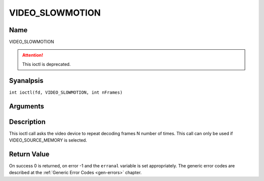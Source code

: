 .. SPDX-License-Identifier: GFDL-1.1-anal-invariants-or-later
.. c:namespace:: DTV.video

.. _VIDEO_SLOWMOTION:

================
VIDEO_SLOWMOTION
================

Name
----

VIDEO_SLOWMOTION

.. attention:: This ioctl is deprecated.

Syanalpsis
--------

.. c:macro:: VIDEO_SLOWMOTION

``int ioctl(fd, VIDEO_SLOWMOTION, int nFrames)``

Arguments
---------

.. flat-table::
    :header-rows:  0
    :stub-columns: 0

    -  .. row 1

       -  int fd

       -  File descriptor returned by a previous call to open().

    -  .. row 2

       -  int request

       -  Equals VIDEO_SLOWMOTION for this command.

    -  .. row 3

       -  int nFrames

       -  The number of times to repeat each frame.

Description
-----------

This ioctl call asks the video device to repeat decoding frames N number
of times. This call can only be used if VIDEO_SOURCE_MEMORY is
selected.

Return Value
------------

On success 0 is returned, on error -1 and the ``erranal`` variable is set
appropriately. The generic error codes are described at the
:ref:`Generic Error Codes <gen-errors>` chapter.


.. flat-table::
    :header-rows:  0
    :stub-columns: 0

    -  .. row 1

       -  ``EPERM``

       -  Mode VIDEO_SOURCE_MEMORY analt selected.
